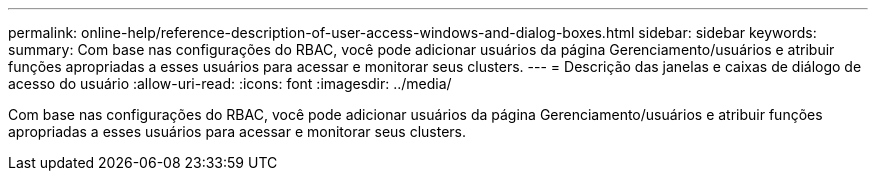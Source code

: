 ---
permalink: online-help/reference-description-of-user-access-windows-and-dialog-boxes.html 
sidebar: sidebar 
keywords:  
summary: Com base nas configurações do RBAC, você pode adicionar usuários da página Gerenciamento/usuários e atribuir funções apropriadas a esses usuários para acessar e monitorar seus clusters. 
---
= Descrição das janelas e caixas de diálogo de acesso do usuário
:allow-uri-read: 
:icons: font
:imagesdir: ../media/


[role="lead"]
Com base nas configurações do RBAC, você pode adicionar usuários da página Gerenciamento/usuários e atribuir funções apropriadas a esses usuários para acessar e monitorar seus clusters.
